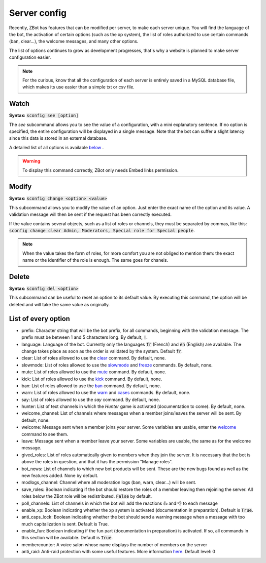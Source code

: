=============
Server config
=============

Recently, ZBot has features that can be modified per server, to make each server unique. You will find the language of the bot, the activation of certain options (such as the xp system), the list of roles authorized to use certain commands (ban, clear...), the welcome messages, and many other options. 

The list of options continues to grow as development progresses, that's why a website is planned to make server configuration easier.

.. note:: For the curious, know that all the configuration of each server is entirely saved in a MySQL database file, which makes its use easier than a simple txt or csv file.

-----
Watch
-----

**Syntax:** :code:`sconfig see [option]`

The `see` subcommand allows you to see the value of a configuration, with a mini explanatory sentence. If no option is specified, the entire configuration will be displayed in a single message. Note that the bot can suffer a slight latency since this data is stored in an external database.

A detailed list of all options is available `below <#list-of-every-option>`_ .

.. warning:: To display this command correctly, ZBot only needs Embed links permission.


------
Modify
------

**Syntax:** :code:`sconfig change <option> <value>`

This subcommand allows you to modify the value of an option. Just enter the exact name of the option and its value. A validation message will then be sent if the request has been correctly executed. 

If the value contains several objects, such as a list of roles or channels, they must be separated by commas, like this: :code:`sconfig change clear Admin, Moderators, Special role for Special people`.

.. note:: When the value takes the form of roles, for more comfort you are not obliged to mention them: the exact name or the identifier of the role is enough. The same goes for chanels.


------
Delete
------

**Syntax:** :code:`sconfig del <option>`

This subcommand can be useful to reset an option to its default value. By executing this command, the option will be deleted and will take the same value as originally.


--------------------
List of every option
--------------------

* prefix: Character string that will be the bot prefix, for all commands, beginning with the validation message. The prefix must be between 1 and 5 characters long. By default, :code:`!`.
* language: Language of the bot. Currently only the languages :code:`fr` (French) and :code:`en` (English) are available. The change takes place as soon as the order is validated by the system. Default :code:`fr`.
* clear: List of roles allowed to use the `clear <moderator.html#clear>`_ command. By default, none.
* slowmode: List of roles allowed to use the `slowmode <moderator.html#slowmode>`_ and `freeze <moderator.html#freeze>`_ commands. By default, none.
* mute: List of roles allowed to use the `mute <moderator.html#mute>`_ command. By default, none.
* kick: List of roles allowed to use the `kick <moderator.html#kick>`_ command. By default, none.
* ban: List of roles allowed to use the `ban <moderator.html#ban>`_ command. By default, none.
* warn: List of roles allowed to use the `warn <moderator.html#warn>`_ and `cases <moderator.html#handling-cases>`_ commands. By default, none.
* say: List of roles allowed to use the `say` command. By default, none.
* hunter: List of text channels in which the *Hunter* game is activated (documentation to come). By default, none.
* welcome_channel: List of channels where messages when a member joins/leaves the server will be sent. By default, none.
* welcome: Message sent when a member joins your server. Some variables are usable, enter the `welcome <infos.html#welcome>`_ command to see them.
* leave: Message sent when a member leave your server. Some variables are usable, the same as for the welcome message.
* gived_roles: List of roles automatically given to members when they join the server. It is necessary that the bot is above the roles in question, and that it has the permission "Manage roles".
* bot_news: List of channels to which new bot products will be sent. These are the new bugs found as well as the new features added. None by default.
* modlogs_channel: Channel where all moderation logs (ban, warn, clear...) will be sent.
* save_roles: Boolean indicating if the bot should restore the roles of a member leaving then rejoining the server. All roles below the ZBot role will be redistributed. :code:`False` by default.
* poll_channels: List of channels in which the bot will add the reactions 👍 and 👎 to each message
* enable_xp: Boolean indicating whether the xp system is activated (documentation in preparation). Default is :code:`True`.
* anti_caps_lock: Boolean indicating whether the bot should send a warning message when a message with too much capitalization is sent. Default is True.
* enable_fun: Boolean indicating if the fun part (documentation in preparation) is activated. If so, all commands in this section will be available. Default is :code:`True`.
* membercounter: A voice salon whose name displays the number of members on the server
* anti_raid: Anti-raid protection with some useful features. More information `here <moderator.html#anti-raid>`_. Default level: 0